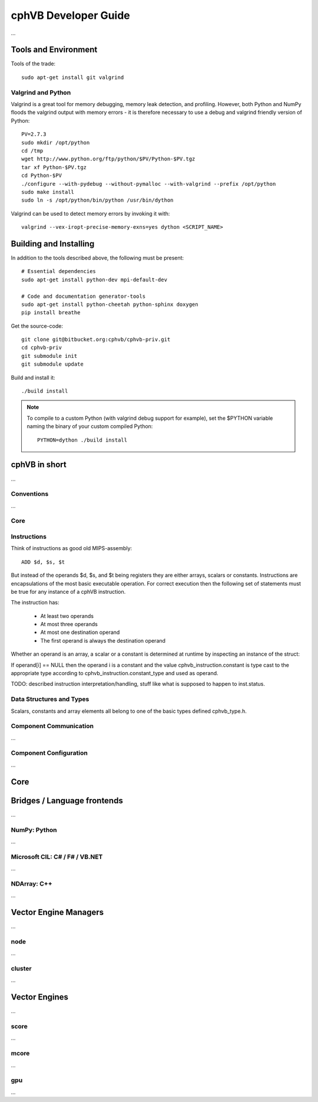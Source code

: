 cphVB Developer Guide
=======================

...

Tools and Environment
---------------------

Tools of the trade::

  sudo apt-get install git valgrind 

Valgrind and Python
~~~~~~~~~~~~~~~~~~~

Valgrind is a great tool for memory debugging, memory leak detection, and profiling.
However, both Python and NumPy floods the valgrind output with memory errors - it is therefore necessary to use a debug and valgrind friendly version of Python::

  PV=2.7.3
  sudo mkdir /opt/python
  cd /tmp
  wget http://www.python.org/ftp/python/$PV/Python-$PV.tgz
  tar xf Python-$PV.tgz
  cd Python-$PV
  ./configure --with-pydebug --without-pymalloc --with-valgrind --prefix /opt/python
  sudo make install
  sudo ln -s /opt/python/bin/python /usr/bin/dython

Valgrind can be used to detect memory errors by invoking it with::

  valgrind --vex-iropt-precise-memory-exns=yes dython <SCRIPT_NAME>

Building and Installing
-----------------------

In addition to the tools described above, the following must be present::

  # Essential dependencies
  sudo apt-get install python-dev mpi-default-dev

  # Code and documentation generator-tools
  sudo apt-get install python-cheetah python-sphinx doxygen
  pip install breathe

Get the source-code::

  git clone git@bitbucket.org:cphvb/cphvb-priv.git
  cd cphvb-priv
  git submodule init
  git submodule update

Build and install it::

  ./build install

.. note:: To compile to a custom Python (with valgrind debug support for example),
   set the $PYTHON variable naming the binary of your custom compiled Python::

     PYTHON=dython ./build install

cphVB in short
--------------

...

Conventions
~~~~~~~~~~~

...

Core
~~~~

Instructions
~~~~~~~~~~~~

Think of instructions as good old MIPS-assembly::

  ADD $d, $s, $t

But instead of the operands $d, $s, and $t being registers they are either arrays, scalars or constants. Instructions are encapsulations of the most basic executable operation. For correct execution then the following set of statements must be true for any instance of a cphVB instruction.

The instruction has:

  * At least two operands
  * At most three operands
  * At most one destination operand
  * The first operand is always the destination operand

Whether an operand is an array, a scalar or a constant is determined at runtime by inspecting an instance of the struct:

.. doxygenstruct:: cphvb_instruction
   :project: cphVB
   :path: doxygen/xml

If operand[i] == NULL then the operand i is a constant and the value cphvb_instruction.constant is type cast to the appropriate type according to cphvb_instruction.constant_type and used as operand.

TODO: described instruction interpretation/handling, stuff like what is supposed to happen to inst.status.

Data Structures and Types
~~~~~~~~~~~~~~~~~~~~~~~~~

Scalars, constants and array elements all belong to one of the basic types defined cphvb_type.h.


Component Communication
~~~~~~~~~~~~~~~~~~~~~~~

...

Component Configuration
~~~~~~~~~~~~~~~~~~~~~~~

...


Core
----

Bridges / Language frontends
----------------------------

...

NumPy: Python
~~~~~~~~~~~~~

...

Microsoft CIL: C# / F# / VB.NET
~~~~~~~~~~~~~~~~~~~~~~~~~~~~~~~

...

NDArray: C++
~~~~~~~~~~~~

...

Vector Engine Managers
----------------------

...

node
~~~~

...

cluster
~~~~~~~

...

Vector Engines
--------------

...


score
~~~~~

...

mcore
~~~~~

...

gpu
~~~

...

